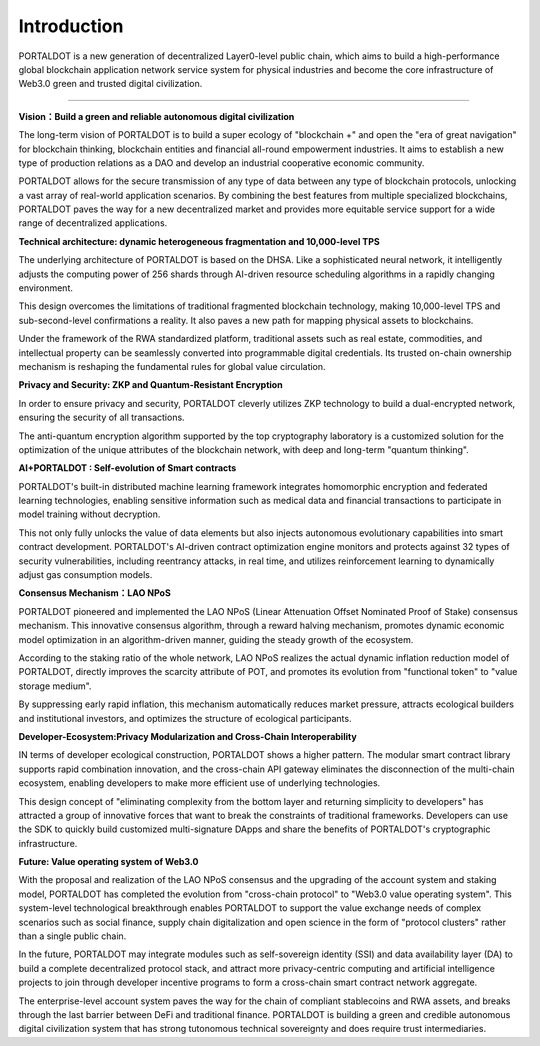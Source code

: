 ******************
Introduction
******************

PORTALDOT is a new generation of decentralized Layer0-level public chain, which aims to build a high-performance global blockchain application network service system for physical industries and become the core infrastructure of Web3.0 green and trusted digital civilization.

--------------


**Vision：Build a green and reliable autonomous digital civilization** 

The long-term vision of PORTALDOT is to build a super ecology of "blockchain +" and open the "era of great navigation" for blockchain thinking, blockchain entities and financial all-round empowerment industries. It aims to establish a new type of production relations as a DAO and develop an industrial cooperative economic community.

PORTALDOT allows for the secure transmission of any type of data between any type of blockchain protocols, unlocking a vast array of real-world application scenarios. By combining the best features from multiple specialized blockchains, PORTALDOT paves the way for a new decentralized market and provides more equitable service support for a wide range of decentralized applications.

**Technical architecture: dynamic heterogeneous fragmentation and 10,000-level TPS**

The underlying architecture of PORTALDOT is based on the DHSA. Like a sophisticated neural network, it intelligently adjusts the computing power of 256 shards through AI-driven resource scheduling algorithms in a rapidly changing environment.

This design overcomes the limitations of traditional fragmented blockchain technology, making 10,000-level TPS and sub-second-level confirmations a reality. It also paves a new path for mapping physical assets to blockchains.

Under the framework of the RWA standardized platform, traditional assets such as real estate, commodities, and intellectual property can be seamlessly converted into programmable digital credentials. Its trusted on-chain ownership mechanism is reshaping the fundamental rules for global value circulation.

**Privacy and Security: ZKP and Quantum-Resistant Encryption**

In order to ensure privacy and security, PORTALDOT cleverly utilizes ZKP technology to build a dual-encrypted network, ensuring the security of all transactions.

The anti-quantum encryption algorithm supported by the top cryptography laboratory is a customized solution for the optimization of the unique attributes of the blockchain network, with deep and long-term "quantum thinking".

**AI+PORTALDOT : Self-evolution of Smart contracts**

PORTALDOT's built-in distributed machine learning framework integrates homomorphic encryption and federated learning technologies, enabling sensitive information such as medical data and financial transactions to participate in model training without decryption.

This not only fully unlocks the value of data elements but also injects autonomous evolutionary capabilities into smart contract development. PORTALDOT's AI-driven contract optimization engine monitors and protects against 32 types of security vulnerabilities, including reentrancy attacks, in real time, and utilizes reinforcement learning to dynamically adjust gas consumption models.

**Consensus Mechanism：LAO NPoS**

PORTALDOT pioneered and implemented the LAO NPoS (Linear Attenuation Offset Nominated Proof of Stake) consensus mechanism. This innovative consensus algorithm, through a reward halving mechanism, promotes dynamic economic model optimization in an algorithm-driven manner, guiding the steady growth of the ecosystem.

According to the staking ratio of the whole network, LAO NPoS realizes the actual dynamic inflation reduction model of PORTALDOT, directly improves the scarcity attribute of POT, and promotes its evolution from "functional token" to "value storage medium".

By suppressing early rapid inflation, this mechanism automatically reduces market pressure, attracts ecological builders and institutional investors, and optimizes the structure of ecological participants.

**Developer-Ecosystem:Privacy Modularization and Cross-Chain Interoperability**

IN terms of developer ecological construction, PORTALDOT shows a higher pattern. The modular smart contract library supports rapid combination innovation, and the cross-chain API gateway eliminates the disconnection of the multi-chain ecosystem, enabling developers to make more efficient use of underlying technologies.

This design concept of "eliminating complexity from the bottom layer and returning simplicity to developers" has attracted a group of innovative forces that want to break the constraints of traditional frameworks. Developers can use the SDK to quickly build customized multi-signature DApps and share the benefits of PORTALDOT's cryptographic infrastructure.

**Future: Value operating system of Web3.0**

With the proposal and realization of the LAO NPoS consensus and the upgrading of the account system and staking model, PORTALDOT has completed the evolution from "cross-chain protocol" to "Web3.0 value operating system". This system-level technological breakthrough enables PORTALDOT to support the value exchange needs of complex scenarios such as social finance, supply chain digitalization and open science in the form of "protocol clusters" rather than a single public chain.

In the future, PORTALDOT may integrate modules such as self-sovereign identity (SSI) and data availability layer (DA) to build a complete decentralized protocol stack, and attract more privacy-centric computing and artificial intelligence projects to join through developer incentive programs to form a cross-chain smart contract network aggregate.

The enterprise-level account system paves the way for the chain of compliant stablecoins and RWA assets, and breaks through the last barrier between DeFi and traditional finance. PORTALDOT is building a green and credible autonomous digital civilization system that has strong tutonomous technical sovereignty and does require trust intermediaries.

